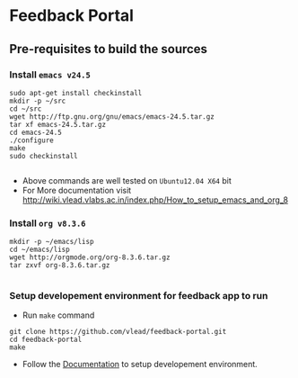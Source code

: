 * Feedback Portal
** Pre-requisites to build the sources
*** Install =emacs v24.5=

#+BEGIN_SRC 
sudo apt-get install checkinstall
mkdir -p ~/src
cd ~/src
wget http://ftp.gnu.org/gnu/emacs/emacs-24.5.tar.gz
tar xf emacs-24.5.tar.gz
cd emacs-24.5
./configure
make
sudo checkinstall

#+END_SRC
- Above commands are well tested on =Ubuntu12.04 X64= bit
- For More documentation visit http://wiki.vlead.vlabs.ac.in/index.php/How_to_setup_emacs_and_org_8
*** Install =org v8.3.6=
#+BEGIN_SRC 
mkdir -p ~/emacs/lisp
cd ~/emacs/lisp
wget http://orgmode.org/org-8.3.6.tar.gz
tar zxvf org-8.3.6.tar.gz

#+END_SRC

*** Setup developement environment for feedback app to run
- Run =make= command
#+BEGIN_SRC 
git clone https://github.com/vlead/feedback-portal.git
cd feedback-portal
make
#+END_SRC

- Follow the  [[https://github.com/vlead/feedback-portal/blob/develop/src/deployment/run-feedback-in-developement-environment.org#running-feedback-portal-on-developement-environment][Documentation]] to setup developement environment.
